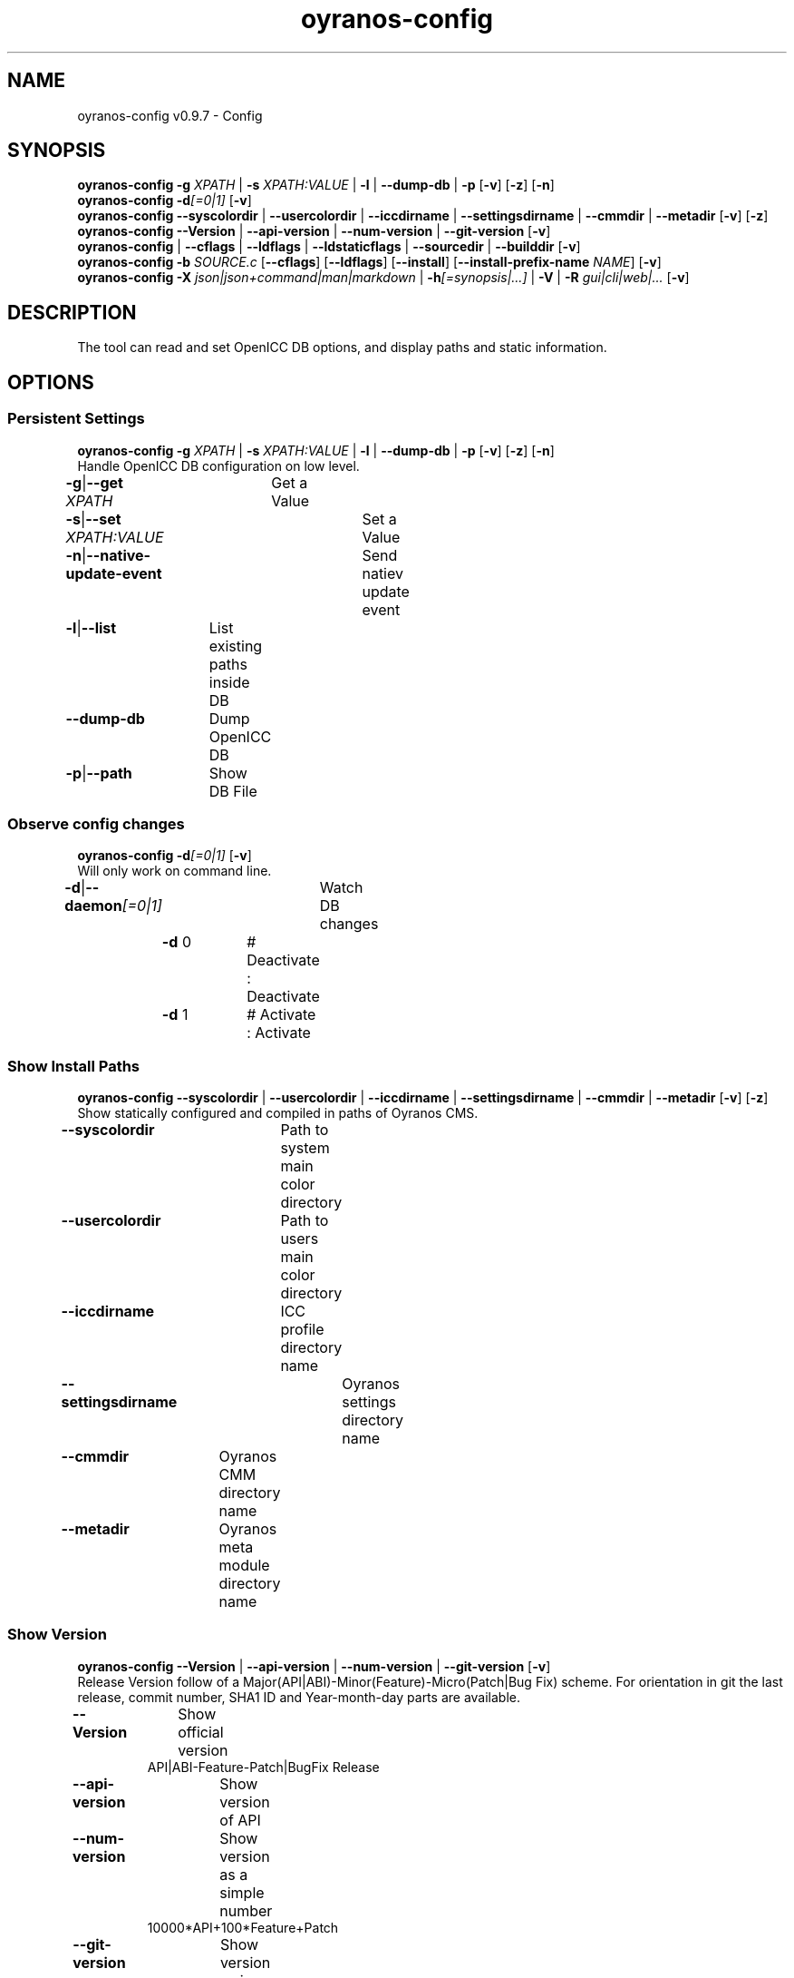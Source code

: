 .TH "oyranos-config" 1 "September 23, 2020" "User Commands"
.SH NAME
oyranos-config v0.9.7 \- Config
.SH SYNOPSIS
\fBoyranos-config\fR \fB\-g\fR \fIXPATH\fR | \fB\-s\fR \fIXPATH:VALUE\fR | \fB\-l\fR | \fB\-\-dump-db\fR | \fB\-p\fR [\fB\-v\fR] [\fB\-z\fR] [\fB\-n\fR]
.br
\fBoyranos-config\fR \fB\-d\fR\fI[=0|1]\fR [\fB\-v\fR]
.br
\fBoyranos-config\fR \fB\-\-syscolordir\fR | \fB\-\-usercolordir\fR | \fB\-\-iccdirname\fR | \fB\-\-settingsdirname\fR | \fB\-\-cmmdir\fR | \fB\-\-metadir\fR [\fB\-v\fR] [\fB\-z\fR]
.br
\fBoyranos-config\fR \fB\-\-Version\fR | \fB\-\-api-version\fR | \fB\-\-num-version\fR | \fB\-\-git-version\fR [\fB\-v\fR]
.br
\fBoyranos-config\fR | \fB\-\-cflags\fR | \fB\-\-ldflags\fR | \fB\-\-ldstaticflags\fR | \fB\-\-sourcedir\fR | \fB\-\-builddir\fR [\fB\-v\fR]
.br
\fBoyranos-config\fR \fB\-b\fR \fISOURCE.c\fR [\fB\-\-cflags\fR] [\fB\-\-ldflags\fR] [\fB\-\-install\fR] [\fB\-\-install-prefix-name\fR \fINAME\fR] [\fB\-v\fR]
.br
\fBoyranos-config\fR \fB\-X\fR \fIjson|json+command|man|markdown\fR | \fB\-h\fR\fI[=synopsis|...]\fR | \fB\-V\fR | \fB\-R\fR \fIgui|cli|web|...\fR [\fB\-v\fR]
.SH DESCRIPTION
The tool can read and set OpenICC DB options, and display paths and static information.
.SH OPTIONS
.SS
Persistent Settings
\fBoyranos-config\fR \fB\-g\fR \fIXPATH\fR | \fB\-s\fR \fIXPATH:VALUE\fR | \fB\-l\fR | \fB\-\-dump-db\fR | \fB\-p\fR [\fB\-v\fR] [\fB\-z\fR] [\fB\-n\fR]
.br
Handle OpenICC DB configuration on low level.
.br
.sp
.br
\fB\-g\fR|\fB\-\-get\fR \fIXPATH\fR	Get a Value
.br
\fB\-s\fR|\fB\-\-set\fR \fIXPATH:VALUE\fR	Set a Value
.br
\fB\-n\fR|\fB\-\-native-update-event\fR	Send natiev update event
.br
\fB\-l\fR|\fB\-\-list\fR	List existing paths inside DB
.br
\fB\-\-dump-db\fR	Dump OpenICC DB
.br
\fB\-p\fR|\fB\-\-path\fR	Show DB File
.br
.SS
Observe config changes
\fBoyranos-config\fR \fB\-d\fR\fI[=0|1]\fR [\fB\-v\fR]
.br
Will only work on command line.
.br
.sp
.br
\fB\-d\fR|\fB\-\-daemon\fR\fI[=0|1]\fR	Watch DB changes
.br
	\fB\-d\fR 0		# Deactivate : Deactivate
.br
	\fB\-d\fR 1		# Activate : Activate
.br
.SS
Show Install Paths
\fBoyranos-config\fR \fB\-\-syscolordir\fR | \fB\-\-usercolordir\fR | \fB\-\-iccdirname\fR | \fB\-\-settingsdirname\fR | \fB\-\-cmmdir\fR | \fB\-\-metadir\fR [\fB\-v\fR] [\fB\-z\fR]
.br
Show statically configured and compiled in paths of Oyranos CMS.
.br
.sp
.br
\fB\-\-syscolordir\fR	Path to system main color directory
.br
\fB\-\-usercolordir\fR	Path to users main color directory
.br
\fB\-\-iccdirname\fR	ICC profile directory name
.br
\fB\-\-settingsdirname\fR	Oyranos settings directory name
.br
\fB\-\-cmmdir\fR	Oyranos CMM directory name
.br
\fB\-\-metadir\fR	Oyranos meta module directory name
.br
.SS
Show Version
\fBoyranos-config\fR \fB\-\-Version\fR | \fB\-\-api-version\fR | \fB\-\-num-version\fR | \fB\-\-git-version\fR [\fB\-v\fR]
.br
Release Version follow of a Major(API|ABI)-Minor(Feature)-Micro(Patch|Bug Fix) scheme. For orientation in git the last release, commit number, SHA1 ID and Year-month-day parts are available.
.br
.sp
.br
\fB\-\-Version\fR	Show official version
.RS
API|ABI-Feature-Patch|BugFix Release
.RE
\fB\-\-api-version\fR	Show version of API
.br
\fB\-\-num-version\fR	Show version as a simple number
.RS
10000*API+100*Feature+Patch
.RE
\fB\-\-git-version\fR	Show version as in git
.RS
lastReleaseVersion-gitCommitNumber-gitCommitSHA1ID-Year-month-day
.RE
.SS
Miscellaneous options
\fBoyranos-config\fR | \fB\-\-cflags\fR | \fB\-\-ldflags\fR | \fB\-\-ldstaticflags\fR | \fB\-\-sourcedir\fR | \fB\-\-builddir\fR [\fB\-v\fR]
.br
These strings can be used to compile programs.
.br
.sp
.br
|	Project Name
.br
\fB\-\-cflags\fR	compiler flags
.br
\fB\-\-ldflags\fR	dynamic link flags
.br
\fB\-\-ldstaticflags\fR	static linking flags
.br
\fB\-\-sourcedir\fR	Oyranos local source directory name
.br
\fB\-\-builddir\fR	Oyranos local build directory name
.br
.SS
Compile a Module
\fBoyranos-config\fR \fB\-b\fR \fISOURCE.c\fR [\fB\-\-cflags\fR] [\fB\-\-ldflags\fR] [\fB\-\-install\fR] [\fB\-\-install-prefix-name\fR \fINAME\fR] [\fB\-v\fR]
.br
Install a module from source. Use the --cflags option to pass in compile flags and the --ldflags option to pass in link options for this module. Use ':' string separator for multiple --cflags and --ldflags options.
.br
.sp
.br
\fB\-b\fR|\fB\-\-build\fR \fISOURCE.c\fR	build a module
.RS
This option is for single file modules.
.RE
\fB\-\-install\fR	install the module
.br
\fB\-\-install-prefix-name\fR \fINAME\fR	prepend to file name
.br
.SH GENERAL OPTIONS
.SS
General options
\fBoyranos-config\fR \fB\-X\fR \fIjson|json+command|man|markdown\fR | \fB\-h\fR\fI[=synopsis|...]\fR | \fB\-V\fR | \fB\-R\fR \fIgui|cli|web|...\fR [\fB\-v\fR]
.br
\fB\-h\fR|\fB\-\-help\fR\fI[=synopsis|...]\fR	Print help text
.RS
Show usage information and hints for the tool.
.RE
	\fB\-h\fR -		# Full Help : Print help for all groups
.br
	\fB\-h\fR synopsis		# Synopsis : List groups - Show all groups including syntax
.br
\fB\-X\fR|\fB\-\-export\fR \fIjson|json+command|man|markdown\fR	Export formated text
.RS
Get UI converted into text formats
.RE
	\fB\-X\fR man		# Man : Unix Man page - Get a unix man page
.br
	\fB\-X\fR markdown		# Markdown : Formated text - Get formated text
.br
	\fB\-X\fR json		# Json : GUI - Get a Oyjl Json UI declaration
.br
	\fB\-X\fR json+command		# Json + Command : GUI + Command - Get Oyjl Json UI declaration incuding command
.br
	\fB\-X\fR export		# Export : All available data - Get UI data for developers. The format can be converted by the oyjl-args tool.
.br
\fB\-R\fR|\fB\-\-render\fR \fIgui|cli|web|...\fR	Select Renderer
.RS
Select and possibly configure Renderer. -R="gui" will just launch a graphical UI. -R="web:port=port_number:https_key=TLS_private_key_filename:https_cert=TLS_CA_certificate_filename:css=layout_filename.css" will launch a local Web Server, which listens on local port.
.RE
	\fB\-R\fR gui		# Gui : Show UI - Display a interactive graphical User Interface.
.br
	\fB\-R\fR cli		# Cli : Show UI - Print on Command Line Interface.
.br
	\fB\-R\fR web		# Web : Start Web Server - Start a local Web Service to connect a Webbrowser with. Use the -R=web:help sub option to see more information.
.br
	\fB\-R\fR -
.br
\fB\-V\fR|\fB\-\-version\fR	Version
.br
\fB\-z\fR|\fB\-\-system-wide\fR	System wide DB setting
.br
\fB\-v\fR|\fB\-\-verbose\fR	verbose
.br
.SH ENVIRONMENT VARIABLES
.TP
OY_DEBUG
.br
set the Oyranos debug level.
.br
Alternatively the -v option can be used.
.br
Valid integer range is from 1-20.
.TP
OY_MODULE_PATH
.br
route Oyranos to additional directories containing modules.
.SH EXAMPLES
.TP
Show a settings value
.br
oyranos-config -g org/freedesktop/openicc/behaviour/effect_switch
.TP
Change a setting
.br
oyranos-config -s org/freedesktop/openicc/behaviour/effect_switch:1
.TP
Show all settings with values
.br
oyranos-config -l -v
.TP
Watch events
.br
oyranos-config -d 1 -v > log-file.txt
.TP
Compile a simple programm
.br
cc `oyranos-config --cflags` myFile.c `oyranos-config --ldflags` -o myProg
.TP
Install module from source
.br
oyranos-config --build=oyranos_cmm_lcm2.c --install --cflags=-fPIC:-fopenmp:-g:-O0 --ldflags=-lm:-llcms2
.TP
Show system wide visible profiles from the Oyranos installation path
.br
ls `oyranos-config --syscolordir --iccdirname`
.SH SEE AS WELL
.TP
oyranos-policy(1) oyranos-config-synnefo(1) oyranos(3)
.br
.TP
http://www.oyranos.org
.br
.SH AUTHOR
Kai-Uwe Behrmann http://www.oyranos.org
.SH COPYRIGHT
© 2005-2021 Kai-Uwe Behrmann and others
.br
License: newBSD http://www.oyranos.org
.SH BUGS
https://www.gitlab.com/oyranos/oyranos/issues 

